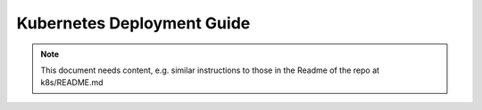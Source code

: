 =====================================
Kubernetes Deployment Guide
=====================================

.. note::
   This document needs content, e.g. similar instructions to those in the Readme of the repo at k8s/README.md

